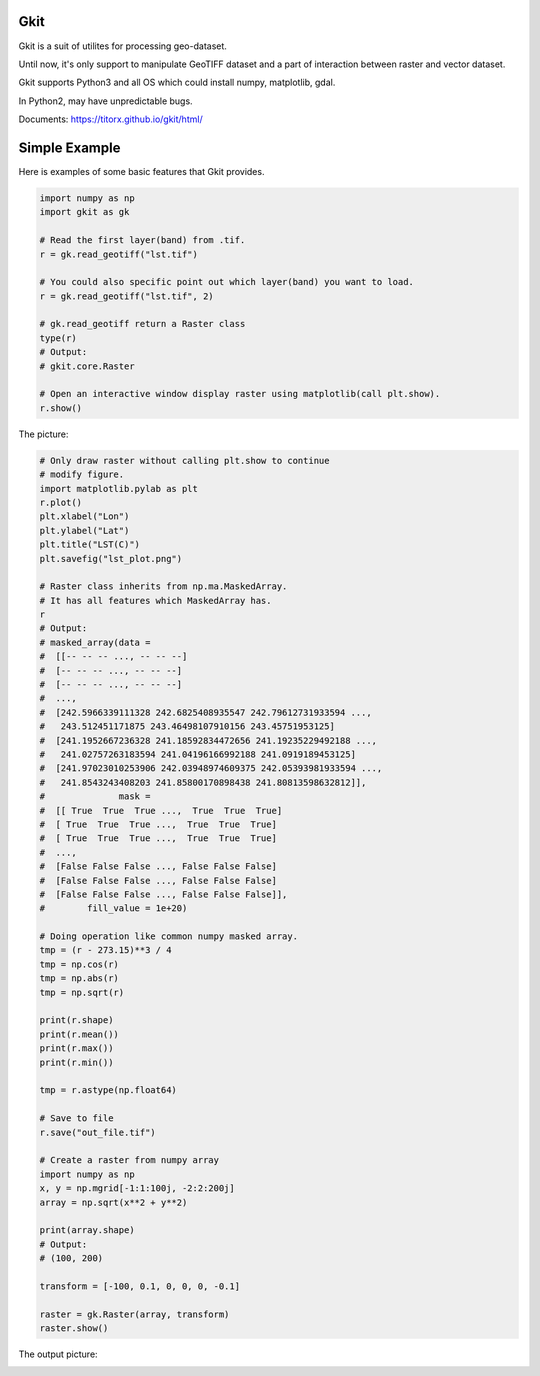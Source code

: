 Gkit
--------

.. image:: https://img.shields.io/github/license/TitorX/gkit.svg
    :alt: GitHub license
    :target: https://github.com/TitorX/gkit/blob/master/LICENSE

.. image:: https://img.shields.io/badge/python-3-brightgreen.svg
    :target: https://www.python.org


Gkit is a suit of utilites for processing geo-dataset.

Until now, it's only support to manipulate GeoTIFF dataset and a part of 
interaction between raster and vector dataset.

Gkit supports Python3 and all OS which could install numpy, matplotlib, 
gdal.

In Python2, may have unpredictable bugs.

Documents: https://titorx.github.io/gkit/html/


Simple Example
---------------

Here is examples of some basic features that Gkit provides.

.. code-block:: python

    import numpy as np
    import gkit as gk

    # Read the first layer(band) from .tif.
    r = gk.read_geotiff("lst.tif")

    # You could also specific point out which layer(band) you want to load.
    r = gk.read_geotiff("lst.tif", 2)

    # gk.read_geotiff return a Raster class
    type(r)
    # Output:
    # gkit.core.Raster

    # Open an interactive window display raster using matplotlib(call plt.show).
    r.show()

The picture:

.. image:: docs/imgs/lst_plot.png
    :align: center

.. code-block:: python

    # Only draw raster without calling plt.show to continue
    # modify figure.
    import matplotlib.pylab as plt
    r.plot()
    plt.xlabel("Lon")
    plt.ylabel("Lat")
    plt.title("LST(C)")
    plt.savefig("lst_plot.png")

    # Raster class inherits from np.ma.MaskedArray.
    # It has all features which MaskedArray has.
    r
    # Output:
    # masked_array(data =
    #  [[-- -- -- ..., -- -- --]
    #  [-- -- -- ..., -- -- --]
    #  [-- -- -- ..., -- -- --]
    #  ...,
    #  [242.5966339111328 242.6825408935547 242.79612731933594 ...,
    #   243.512451171875 243.46498107910156 243.45751953125]
    #  [241.1952667236328 241.18592834472656 241.19235229492188 ...,
    #   241.02757263183594 241.04196166992188 241.0919189453125]
    #  [241.97023010253906 242.03948974609375 242.05393981933594 ...,
    #   241.8543243408203 241.85800170898438 241.80813598632812]],
    #              mask =
    #  [[ True  True  True ...,  True  True  True]
    #  [ True  True  True ...,  True  True  True]
    #  [ True  True  True ...,  True  True  True]
    #  ...,
    #  [False False False ..., False False False]
    #  [False False False ..., False False False]
    #  [False False False ..., False False False]],
    #        fill_value = 1e+20)

    # Doing operation like common numpy masked array.
    tmp = (r - 273.15)**3 / 4
    tmp = np.cos(r)
    tmp = np.abs(r)
    tmp = np.sqrt(r)

    print(r.shape)
    print(r.mean())
    print(r.max())
    print(r.min())

    tmp = r.astype(np.float64)

    # Save to file
    r.save("out_file.tif")

    # Create a raster from numpy array
    import numpy as np
    x, y = np.mgrid[-1:1:100j, -2:2:200j]
    array = np.sqrt(x**2 + y**2)

    print(array.shape)
    # Output:
    # (100, 200)

    transform = [-100, 0.1, 0, 0, 0, -0.1]

    raster = gk.Raster(array, transform)
    raster.show()

The output picture:

.. image:: docs/imgs/array_plot.png
